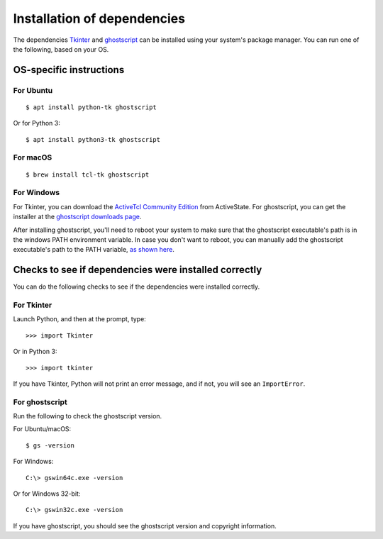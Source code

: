 .. _install_deps:

Installation of dependencies
============================

The dependencies `Tkinter`_ and `ghostscript`_ can be installed using your system's package manager. You can run one of the following, based on your OS.

.. _Tkinter: https://wiki.python.org/moin/TkInter
.. _ghostscript: https://www.ghostscript.com

OS-specific instructions
------------------------

For Ubuntu
^^^^^^^^^^
::

    $ apt install python-tk ghostscript

Or for Python 3::

    $ apt install python3-tk ghostscript

For macOS
^^^^^^^^^
::

    $ brew install tcl-tk ghostscript

For Windows
^^^^^^^^^^^

For Tkinter, you can download the `ActiveTcl Community Edition`_ from ActiveState. For ghostscript, you can get the installer at the `ghostscript downloads page`_.

After installing ghostscript, you'll need to reboot your system to make sure that the ghostscript executable's path is in the windows PATH environment variable. In case you don't want to reboot, you can manually add the ghostscript executable's path to the PATH variable, `as shown here`_.

.. _ActiveTcl Community Edition: https://www.activestate.com/activetcl/downloads
.. _ghostscript downloads page: https://www.ghostscript.com/download/gsdnld.html
.. _as shown here: https://java.com/en/download/help/path.xml

Checks to see if dependencies were installed correctly
------------------------------------------------------

You can do the following checks to see if the dependencies were installed correctly.

For Tkinter
^^^^^^^^^^^

Launch Python, and then at the prompt, type::

    >>> import Tkinter

Or in Python 3::

    >>> import tkinter

If you have Tkinter, Python will not print an error message, and if not, you will see an ``ImportError``.

For ghostscript
^^^^^^^^^^^^^^^

Run the following to check the ghostscript version.

For Ubuntu/macOS::

    $ gs -version

For Windows::

    C:\> gswin64c.exe -version

Or for Windows 32-bit::

    C:\> gswin32c.exe -version

If you have ghostscript, you should see the ghostscript version and copyright information.
